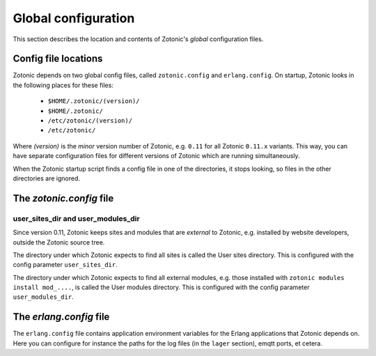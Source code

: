 .. _manual-configuration:

Global configuration
====================

This section describes the location and contents of Zotonic's `global`
configuration files.


Config file locations
---------------------

Zotonic depends on two global config files, called ``zotonic.config``
and ``erlang.config``. On startup, Zotonic looks in the following
places for these files:

 - ``$HOME/.zotonic/(version)/``
 - ``$HOME/.zotonic/``
 - ``/etc/zotonic/(version)/``
 - ``/etc/zotonic/``

Where `(version)` is the `minor` version number of Zotonic,
e.g. ``0.11`` for all Zotonic ``0.11.x`` variants. This way, you can
have separate configuration files for different versions of Zotonic
which are running simultaneously.
   
When the Zotonic startup script finds a config file in one of the
directories, it stops looking, so files in the other directories are
ignored.


The `zotonic.config` file
---------------------------

user_sites_dir and user_modules_dir
...................................

Since version 0.11, Zotonic keeps sites and modules that are
`external` to Zotonic, e.g. installed by website developers, outside
the Zotonic source tree.

The directory under which Zotonic expects to find all sites is called
the User sites directory. This is configured with the config parameter
``user_sites_dir``.

The directory under which Zotonic expects to find all external
modules, e.g. those installed with ``zotonic modules install
mod_....``, is called the User modules directory. This is configured
with the config parameter ``user_modules_dir``.



  
The `erlang.config` file
--------------------------

The ``erlang.config`` file contains application environment variables
for the Erlang applications that Zotonic depends on. Here you can
configure for instance the paths for the log files (in the ``lager``
section), emqtt ports, et cetera.
